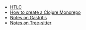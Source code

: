 #+TITLE: 

- [[file:HTLC.org][HTLC]]
- [[file:clojure_monorepo.org][How to create a Clojure Monorepo]]
- [[file:notes_on_gastritis.org][Notes on Gastritis]]
- [[file:tree-sitter.org][Notes on Tree-sitter]]